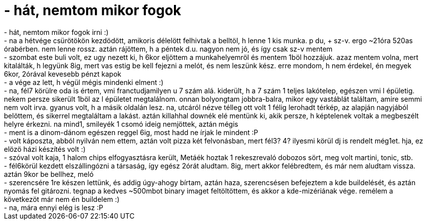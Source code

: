 = - hát, nemtom mikor fogok

:slug: hat_nemtom_mikor_fogok
:category: regi
:tags: hu
:date: 2004-10-19T16:35:46Z
++++
- hát, nemtom mikor fogok irni :)<br>- na a hétvége csürötökön kezdödött, amikoris délelött felhivtak a belltöl, h lenne 1 kis munka. p du, + sz-v. ergo ~21óra 520as órabérben. nem lenne rossz. aztán rájöttem, h a péntek d.u. nagyon nem jó, és így csak sz-v mentem<br>- szombat este buli volt, ez ugy nezett ki, h 6kor eljöttem a munkahelyemröl és mentem 1böl hozzájuk. azaz mentem volna, mert kitalálták, h legyünk 8ig, mert vas estig be kell fejezni a melót, és nem leszünk kész. erre mondom, h nem érdekel, én megyek 6kor, 2órával kevesebb pénzt kapok<br>- a vége az lett, h végül mégis mindenki elment :)<br>- na, fél7 körülre oda is értem, vmi franctudjamilyen u 7 szám alá. kiderült, h a 7 szám 1 teljes lakótelep, egészen vmi l épületig. nekem persze sikerült 1böl az l épületet megtalálnom. onnan bolyongtam jobbra-balra, mikor egy vastáblát találtam, amire semmi nem volt irva. gyanus volt, h a másik oldalán lesz. na, utcáról nézve télleg ott volt 1 félig lerohadt térkép, az alapján nagyjából belöttem, és sikerrel megtaláltam a lakást. aztán killahhal downék elé mentünk ki, akik persze, h képtelenek voltak a megbeszélt helyre érkezni. na mind1, smileyék 1 csomó ideig nemjöttek, aztán mégis<br>- ment is a dinom-dánom egészen reggel 6ig, most hadd ne írjak le mindent :P<br>- volt káposzta, abból nyilván nem ettem, aztán volt pizza két felvonásban, mert fél3? 4? ilyesmi körül dj is rendelt még1et. hja, ez elözö házi készítés volt :)<br>- szóval volt kaja, 1 halom chips elfogyasztásra került, Metáék hoztak 1 rekeszrevaló dobozos sört, meg volt martini, tonic, stb.<br>- fél6körül kezdett elszállingózni a társaság, így egész 2órát aludtam. 8ig, mert akkor felébredtem, és már nem aludtam vissza. aztán 9kor be bellhez, meló<br>- szerencsére 1re készen lettünk, és addig úgy-ahogy bírtam, aztán haza, szerencsésen befejeztem a kde buildelését, és aztán nyomás fel gitározni. tegnap a kedves ~500mbot binary imaget feltöltöttem, és akkor a kde-mizériának vége. remélem a következöt már nem én buildelem :)<br>- na, mára ennyi elég is lesz :P
++++
